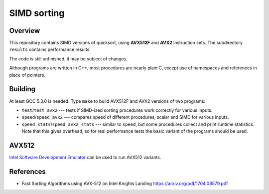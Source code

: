 ================================================================================
                                SIMD sorting
================================================================================

Overview
--------------------------------------------------

This repository contains SIMD versions of quicksort, using **AVX512F**
and **AVX2** instruction sets. The subdirectory ``results`` contains
performance results.

The code is still unfinished, it may be subject of changes.

Although programs are written in C++, most procedures are nearly
plain C, except use of namespaces and references in place of
pointers.


Building
--------------------------------------------------

At least GCC 5.3.0 is needed.  Type ``make`` to build AVX512F
and AVX2 versions of two programs:

* ``test``/``test_avx2`` --- tests if SIMD-ized sorting procedures
  work correctly for various inputs.

* ``speed``/``speed_avx2`` --- compares speed of different procedures,
  scalar and SIMD for various inputs.

* ``speed_stats``/``speed_avx2_stats`` --- similar to ``speed``, but
  some procedures collect and print runtime statistics. Note that
  this gives overhead, so for real performance tests the basic variant
  of the programs should be used.


AVX512
--------------------------------------------------

`Intel Software Development Emulator`__ can be used to run AVX512 variants.

__ https://software.intel.com/en-us/articles/intel-software-development-emulator


References
--------------------------------------------------

- Fast Sorting Algorithms using AVX-512 on Intel Knights Landing https://arxiv.org/pdf/1704.08579.pdf
